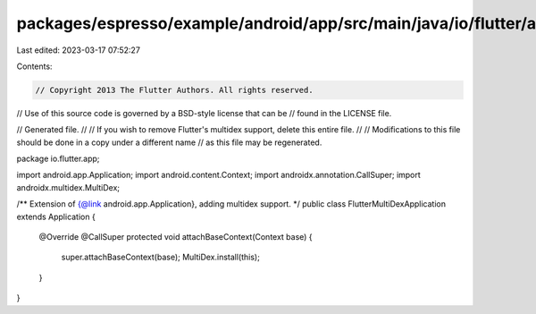 packages/espresso/example/android/app/src/main/java/io/flutter/app/FlutterMultiDexApplication.java
==================================================================================================

Last edited: 2023-03-17 07:52:27

Contents:

.. code-block:: java

    // Copyright 2013 The Flutter Authors. All rights reserved.
// Use of this source code is governed by a BSD-style license that can be
// found in the LICENSE file.

// Generated file.
//
// If you wish to remove Flutter's multidex support, delete this entire file.
//
// Modifications to this file should be done in a copy under a different name
// as this file may be regenerated.

package io.flutter.app;

import android.app.Application;
import android.content.Context;
import androidx.annotation.CallSuper;
import androidx.multidex.MultiDex;

/** Extension of {@link android.app.Application}, adding multidex support. */
public class FlutterMultiDexApplication extends Application {
  @Override
  @CallSuper
  protected void attachBaseContext(Context base) {
    super.attachBaseContext(base);
    MultiDex.install(this);
  }
}


